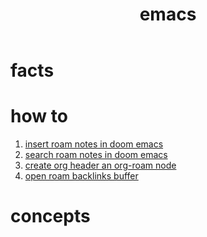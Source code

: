 :PROPERTIES:
:ID:       57b6b95f-28d5-49d2-90d7-f28bf9c613a6
:END:
#+title: emacs
#+filetags: :cmap:what_is:

* facts
:PROPERTIES:
:ID:       2bbd2be6-c58b-4548-86e2-42fa5e0ca5b7
:END:
* how to
:PROPERTIES:
:ID:       10a28d0f-5680-45ca-b645-cc0bb6d98c0d
:END:
1. [[id:c3b5da9d-9b46-429f-aaee-156f6f3d1729][insert roam notes in doom emacs]]
2. [[id:9d880a2a-c6c2-43e4-84e3-e0b71711ff96][search roam notes in doom emacs]]
3. [[id:c279abe8-f435-4f4f-a7eb-78c255566f66][create org header an org-roam node]]
4. [[id:826acf60-b1ac-4533-9bae-0ba83d51d5f7][open roam backlinks buffer]]
* concepts
:PROPERTIES:
:ID:       eb339ded-4c7c-4f6d-8da1-42f51a6d1e10
:END:
